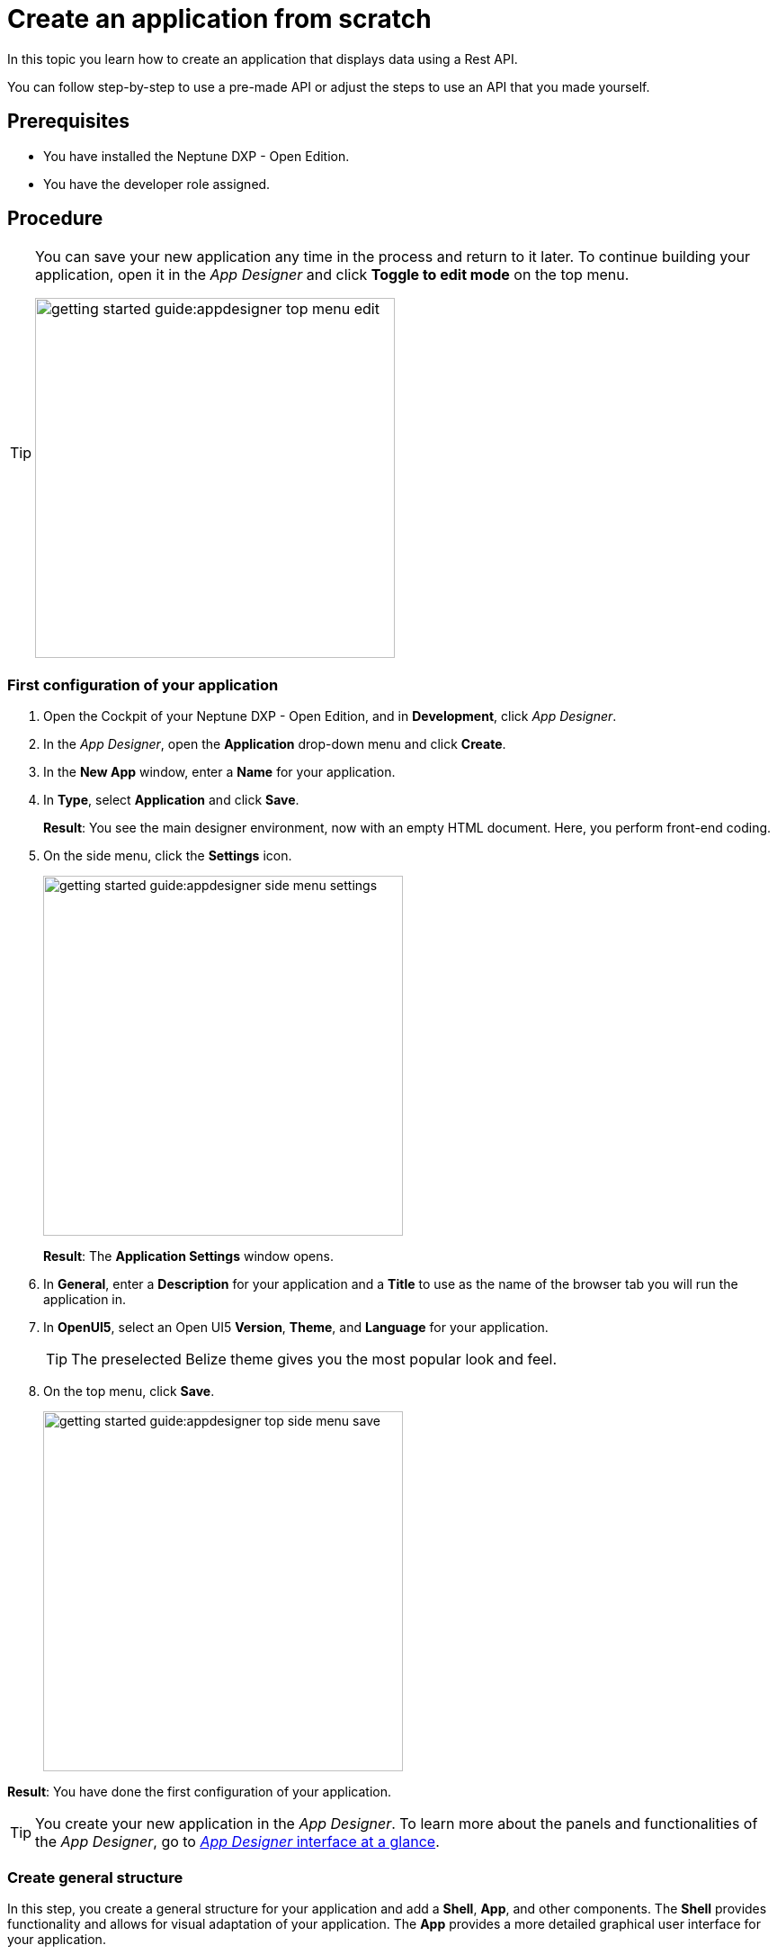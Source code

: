 = Create an application from scratch

In this topic you learn how to create an application that displays data using a Rest API.

You can follow step-by-step to use a pre-made API or adjust the steps to use an API that you made yourself.

//Helle@Neptune: I used the API from Lloyd's e-Learning programme instead of the API from the original documentation. This is easier for user since Lloyd's API is available to them, meaning that they can decide whether to use their own or Lloyd's API. Providing an API for this guide also ensures that newbies can get starting without having to build an API first.

== Prerequisites

* You have installed the Neptune DXP - Open Edition.
* You have the developer role assigned.

== Procedure

[TIP]
====
You can save your new application any time in the process and return to it later.
To continue building your application, open it in the __App Designer__ and click *Toggle to edit mode* on the top menu.

image::getting-started-guide:appdesigner-top-menu-edit.png[width=400]
====

=== First configuration of your application
. Open the Cockpit of your Neptune DXP - Open Edition, and in  *Development*, click _App Designer_.
. In the _App Designer_, open the *Application* drop-down menu and click *Create*.
. In the *New App* window, enter a *Name* for your application.
. In *Type*, select *Application* and click *Save*.
+
*Result*: You see the main designer environment, now with an empty HTML document.
Here, you perform front-end coding.
. On the side menu, click the *Settings* icon.
+
image::getting-started-guide:appdesigner-side-menu-settings.png[width=400]
*Result*: The *Application Settings* window opens.

. In *General*, enter a *Description* for your application and a *Title* to use as the name of the browser tab you will run the application in.
+

//@Neptune: Where does this appear? Is it visible to the user of the application or the devs only?
//Neptune@Parson: The title will appear as the name on the browser tab. The description describes the app. Not shown to user.

. In *OpenUI5*, select an Open UI5 *Version*, *Theme*, and *Language* for your application.
+
TIP: The preselected Belize theme gives you the most popular look and feel.
. On the top menu, click *Save*.
+
image::getting-started-guide:appdesigner-top-side-menu-save.png[width=400]

*Result*: You have done the first configuration of your application.

TIP: You create your new application in the _App Designer_.
To learn more about the panels and functionalities of the _App Designer_, go to xref:appdesigner-at-a-glance.adoc[_App Designer_ interface at a glance].

=== Create general structure
In this step, you create a general structure for your application and add  a *Shell*, *App*, and other components.
The *Shell* provides functionality and allows for visual adaptation of your application.
The *App* provides a more detailed graphical user interface for your application.

*Shell* and *App* build the base of Open UI5 any application you create with the DXP - Open Edition.
//@Neptune: assumption, please check.
//Neptune@Parson: *of any UI5 application you create...

[NOTE]
====
The following steps use the component tree from the *Reusable component* panel to navigate to components.
Instead of using the component tree you can also search for the component in the search field above the *Reusable component* panel.

image::getting-started-guide:appdesigner-component-search2.png[width=400]
====

. On the side menu, click *Designer*.
. On the *Reusable component* panel, open *sap.m* > *Application*.
. Drag and drop the *Shell* component onto the *HTML5 Document* in the *Application component* panel.
. Drag and drop the *App* component onto the *Shell* component in the *Application component* panel.
. Drag and drop the *Page* component onto the *App* component in the *Application component* panel.
+
image::appdesigner-shell-app-page.png[width=800]
*Result*: You have created the general structure of your application.
Each component is automatically renamed to *oShell*, *oApp*, or *oPage*.
+
. Select the *oPage* component, and on the *UI object* panel, change the *Name* to "oPageStart".
. On the *Component properties* panel, scroll to the *title* attribute and enter "Start Page".
. On the top menu, click *Save* and *Activate*.

+
image::getting-started-guide:appdesigner-top-side-menu-save-activate.png[width=400]
+

*Result*: You have created a general structure for your application.
You have created a shell, an app, and a page.


=== Preview your application
You can preview your application in the *Application preview* panel in the _App Designer_ or in a new browser tab.

* To preview the application in the *Application preview* panel, click *Run in Designer* and select *Run in Designer*.

+
image::getting-started-guide:appdasigner-run-preview.png[width=400]
+
*Result*: The *Application preview* panel shows the current version of your application.
+
* To preview the application in a new browser tab, click *Run* on the top menu.
+
image::getting-started-guide:appdesigner-top-menu-run.png[width=400]
+
*Result*: A new tab opens in your browser and shows the current version of your application.

=== Integrate data from an API

In this example, we use an API with equipment details.
We integrate the data in a table for an exemplary equipment overview.

. On the *Reusable component* panel, open *sap.m* > *Table Responsive* and drag and drop the *Table* component onto *oPageStart* in the *Application component* panel.
. On the *UI object* panel, name your *Table* "oTableEquipment".
. On the *Reusable component* panel, open *Resources* and drag and drop the *RestAPI* component onto *Resources* in the *Application component* panel.
. On the *UI object* panel, click the *Rest API* field to open the *Rest API* library.
. Search either for your API or *API 1equipment*.
. Click on the operation with the *GET* *Method*.
+
image::getting-started-guide:appdesigner-restapi-library-popup.png[width=800]
//@Neptune: in my test runs the Operation field in the UI object panel was preselected when selecting the API. In the e-Learning, it needs to be set manually. Which one is the expected behaviour?
//Neptune@Parson: In the Api selection dialog an api will be selected by choosing the operation you want to perform. So the operation will be filled automatically.
+
*Result*: You have integrated a table and a *Rest API* and an *Operation*.
Now you bind the *Rest API* to the table to display data in your table.
+
. On the *UI object* panel, click the *API* tab and navigate to *Response* > *200*.
. Click into the field that matches the *Operation* of your API and select your table from the list.
In our example, it is "oTableEquipment".
. On the *Model* tab, click into the *setInitLoad* field and select *online* from the list.
+
image::getting-started-guide:appdesigner-componentproperties-restapi-model-online.png[width=400]
. On the *Application component* panel, select *oTableEquipment*.
. On the *UI object* panel, click into the *Model Source* field, and from the *Binding* pop-up window, select the property from your API.
In our example, it is "1equipment".
. Right-click *oTableEquipment*, and from the drop-down menu, select *Wizard* > *Insert Fields - Edit*.
. In the *Wizard* window, check all properties you want to display in the table and click *Create*.
+
image::getting-started-guide:appdesigner-table-sampleproperties.png[width=400]
+
. On the top menu, click *Save* and *Activate*.

*Result*: For each property you selected, a column component is added to your *Table* component.
To see the changes, restart the preview as described in <<Preview your application>>.

=== Add a footer with a button

. On the *Reusable component* panel, open *sap.m* > *Application* and drag and drop the *Bar* component onto *oPageStart* in the *Application component* panel.
. From the pop-up menu that opens when you drop the component, select *Footer*.
+
image::getting-started-guide:appdesigner-bar-footer.png[width=400]
+
. On the *Reusable component panel*, open *sap.m* > *Application* and drag and drop the *BarContent* component onto *oBarFooter* in the *Application component* panel.
. From the pop-up menu that opens when you drop the component, select *Middle*.
. On the *Reusable component panel*, open *sap.m* > *Simple Controls* and drag and drop the *Button* component onto *Middle* in the *Application component* panel.
. On the *Component properties* panel, open the *Properties* tab.
. In *text*, enter "Update" and in *type*, select *Emphasized* from the list.
+
*Result*: You have added a footer with a button to update the table.
Now you add functionality to the button so that the button makes the API call rather than the table itself.
+
. On the *Application component* panel, click *oRestAPI*.
. In the *Attributes* tab on the *Component properties* panel, click into the *setInitLoad* field in *Model* and click *Clear*.
//@Neptune: why do you first set it to online? Why do you clear it now? What happens behind the scenes?
//Neptune@Parson: First the table it self calls the api when initiated. Later we add the api call to a button press event.
. On the *Application component* panel, click *oButton*.
. On the *Component properties* panel, open the *Events* tab and enter a name for the *press* event, for example "UpdatePress".
. Click the *document-text* icon next to the name.
+
image::getting-started-guide:appdesigner-componentproperties-document-text.png[width=400]
+
*Result*: On the *Application preview* panel, the JavaScript editor opens.
+
. In the JavaScript editor, right-click and select *Code Snippets*.
+
image::getting-started-guide:appdesigner-javascript-codesnippets.png[width=800]
+
. On the side menu of the *Code Snippets* window, open *API*, select *oRestAPI* and click *Copy*.
. On the top menu, click *Save* and *Activate*.
. Run a preview in a new browser tab or in the _App Designer_ as described in <<Preview your application>>.
. In the preview, click *Update* to show data in your table.

== Result

You have created an application to display and update information about equipment:

* You have created an application with multiple components including a *Table* and a *Rest API*.
* You have integrated data from an API.
* You have created a button to update data in the table.

== Related topics
* xref:app-with-template.adoc[]
* xref:appdesigner-at-a-glance.adoc[_App Designer_ interface at a glance]